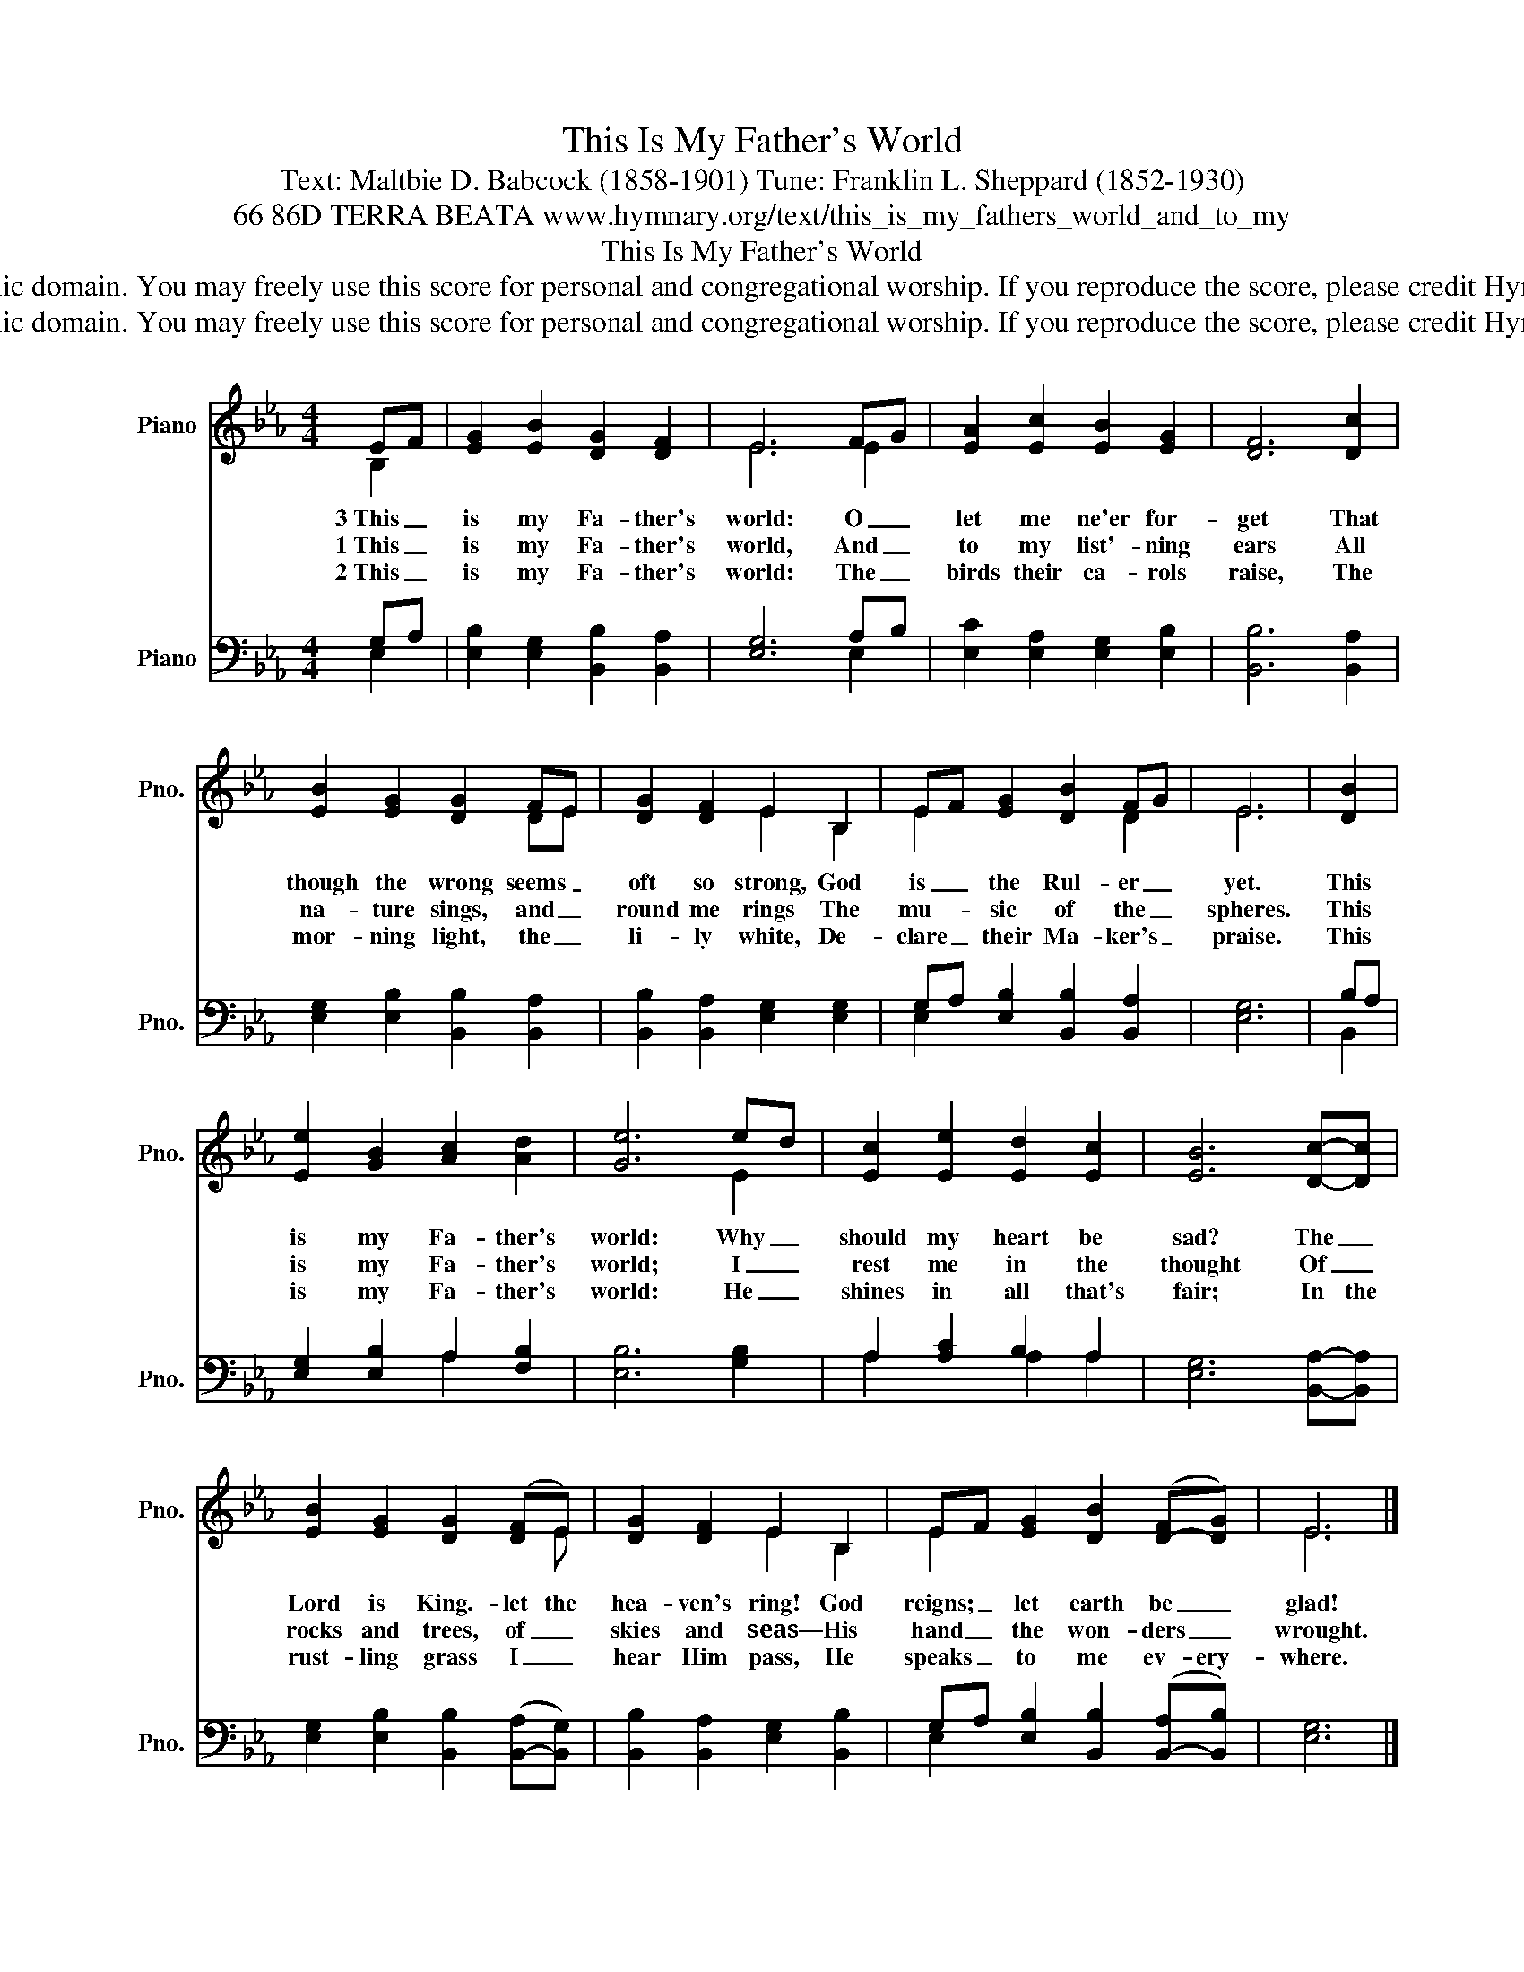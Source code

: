 X:1
T:This Is My Father's World
T:Text: Maltbie D. Babcock (1858-1901) Tune: Franklin L. Sheppard (1852-1930)
T:66 86D TERRA BEATA www.hymnary.org/text/this_is_my_fathers_world_and_to_my
T:This Is My Father's World
T:This hymn is in the public domain. You may freely use this score for personal and congregational worship. If you reproduce the score, please credit Hymnary.org as the source. 
T:This hymn is in the public domain. You may freely use this score for personal and congregational worship. If you reproduce the score, please credit Hymnary.org as the source. 
Z:This hymn is in the public domain. You may freely use this score for personal and congregational worship. If you reproduce the score, please credit Hymnary.org as the source.
%%score ( 1 2 ) ( 3 4 )
L:1/8
M:4/4
K:Eb
V:1 treble nm="Piano" snm="Pno."
V:2 treble 
V:3 bass nm="Piano" snm="Pno."
V:4 bass 
V:1
 EF | [EG]2 [EB]2 [DG]2 [DF]2 | E6 FG | [EA]2 [Ec]2 [EB]2 [EG]2 | [DF]6 [Dc]2 | %5
w: 3~This _|is my Fa- ther's|world: O _|let me ne'er for-|get That|
w: 1~This _|is my Fa- ther's|world, And _|to my list'- ning|ears All|
w: 2~This _|is my Fa- ther's|world: The _|birds their ca- rols|raise, The|
 [EB]2 [EG]2 [DG]2 FE | [DG]2 [DF]2 E2 B,2 | EF [EG]2 [DB]2 FG | E6 | [DB]2 | %10
w: though the wrong seems _|oft so strong, God|is _ the Rul- er _|yet.|This|
w: na- ture sings, and _|round me rings The|mu- * sic of the _|spheres.|This|
w: mor- ning light, the _|li- ly white, De-|clare _ their Ma- ker's _|praise.|This|
 [Ee]2 [GB]2 [Ac]2 [Ad]2 | [Ge]6 ed | [Ec]2 [Ee]2 [Ed]2 [Ec]2 | [EB]6 [Dc]-[Dc] | %14
w: is my Fa- ther's|world: Why _|should my heart be|sad? The _|
w: is my Fa- ther's|world; I _|rest me in the|thought Of _|
w: is my Fa- ther's|world: He _|shines in all that's|fair; In the|
 [EB]2 [EG]2 [DG]2 (([DF]E)) | [DG]2 [DF]2 E2 B,2 | EF [EG]2 [DB]2 ([D-F][DG]) | E6 |] %18
w: Lord is King.- let the|hea- ven's ring! God|reigns; _ let earth be _|glad!|
w: rocks and trees, of _|skies and seas— His|hand _ the won- ders _|wrought.|
w: rust- ling grass I _|hear Him pass, He|speaks _ to me ev- ery-|where.|
 [CE]4 [B,E]4 |] %19
w: A- men.|
w: |
w: |
V:2
 B,2 | x8 | E6 E2 | x8 | x8 | x6 DE | x4 E2 B,2 | E2 x4 D2 | E6 | x2 | x8 | x6 E2 | x8 | x8 | %14
 x7 E | x4 E2 B,2 | E2 x6 | E6 |] x8 |] %19
V:3
 G,A, | [E,B,]2 [E,G,]2 [B,,B,]2 [B,,A,]2 | [E,G,]6 A,B, | [E,C]2 [E,A,]2 [E,G,]2 [E,B,]2 | %4
 [B,,B,]6 [B,,A,]2 | [E,G,]2 [E,B,]2 [B,,B,]2 [B,,A,]2 | [B,,B,]2 [B,,A,]2 [E,G,]2 [E,G,]2 | %7
 G,A, [E,B,]2 [B,,B,]2 [B,,A,]2 | [E,G,]6 | B,A, | [E,G,]2 [E,B,]2 A,2 [F,B,]2 | [E,B,]6 [G,B,]2 | %12
 A,2 [A,C]2 B,2 A,2 | [E,G,]6 [B,,A,]-[B,,A,] | [E,G,]2 [E,B,]2 [B,,B,]2 ([B,,-A,][B,,G,]) | %15
 [B,,B,]2 [B,,A,]2 [E,G,]2 [B,,B,]2 | G,A, [E,B,]2 [B,,B,]2 ([B,,-A,][B,,B,]) | [E,G,]6 |] %18
 [A,,A,]4 [E,G,]4 |] %19
V:4
 E,2 | x8 | x6 E,2 | x8 | x8 | x8 | x8 | E,2 x6 | x6 | B,,2 | x4 A,2 x2 | x8 | A,2 x2 A,2 A,2 | %13
 x8 | x8 | x8 | E,2 x6 | x6 |] x8 |] %19

